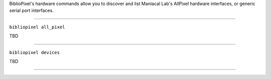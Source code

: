 BiblioPixel's hardware commands allow you to discover and list Maniacal
Lab's AllPixel hardware interfaces, or generic serial port interfaces.

--------------

``bibliopixel all_pixel``

TBD

--------------

``bibliopixel devices``

TBD

--------------

